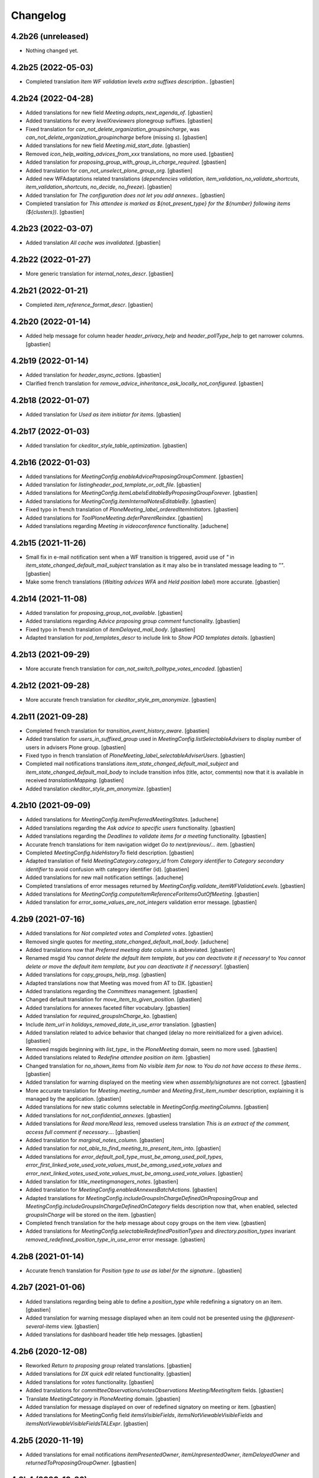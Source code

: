 Changelog
=========


4.2b26 (unreleased)
-------------------

- Nothing changed yet.


4.2b25 (2022-05-03)
-------------------

- Completed translation `Item WF validation levels extra suffixes description.`.
  [gbastien]

4.2b24 (2022-04-28)
-------------------

- Added translations for new field `Meeting.adopts_next_agenda_of`.
  [gbastien]
- Added translations for every `levelXreviewers` plonegroup suffixes.
  [gbastien]
- Fixed translation for `can_not_delete_organization_groupsincharge`,
  was `can_not_delete_organization_groupincharge` before (missing `s`).
  [gbastien]
- Added translations for new field `Meeting.mid_start_date`.
  [gbastien]
- Removed `icon_help_waiting_advices_from_xxx` translations, no more used.
  [gbastien]
- Added translation for `proposing_group_with_group_in_charge_required`.
  [gbastien]
- Added translation for `can_not_unselect_plone_group_org`.
  [gbastien]
- Added new WFAdaptations related translations (`dependencies validation`,
  `item_validation_no_validate_shortcuts`, `item_validation_shortcuts`,
  `no_decide`, `no_freeze`).
  [gbastien]
- Added translation for `The configuration does not let you add annexes.`.
  [gbastien]
- Completed translation for `This attendee is marked as ${not_present_type}
  for the ${number} following items (${clusters})`.
  [gbastien]

4.2b23 (2022-03-07)
-------------------

- Added translation `All cache was invalidated`.
  [gbastien]

4.2b22 (2022-01-27)
-------------------

- More generic translation for `internal_notes_descr`.
  [gbastien]

4.2b21 (2022-01-21)
-------------------

- Completed `item_reference_format_descr`.
  [gbastien]

4.2b20 (2022-01-14)
-------------------

- Added help message for column header `header_privacy_help` and
  `header_pollType_help` to get narrower columns.
  [gbastien]

4.2b19 (2022-01-14)
-------------------

- Added translation for `header_async_actions`.
  [gbastien]
- Clarified french translation for `remove_advice_inheritance_ask_locally_not_configured`.
  [gbastien]

4.2b18 (2022-01-07)
-------------------

- Added translation for `Used as item initiator for items`.
  [gbastien]

4.2b17 (2022-01-03)
-------------------

- Added translation for `ckeditor_style_table_optimization`.
  [gbastien]

4.2b16 (2022-01-03)
-------------------

- Added translations for `MeetingConfig.enableAdviceProposingGroupComment`.
  [gbastien]
- Added translation for `listingheader_pod_template_or_odt_file`.
  [gbastien]
- Added translations for `MeetingConfig.itemLabelsEditableByProposingGroupForever`.
  [gbastien]
- Added translations for `MeetingConfig.itemInternalNotesEditableBy`.
  [gbastien]
- Fixed typo in french translation of `PloneMeeting_label_orderedItemInitiators`.
  [gbastien]
- Added translations for `ToolPloneMeeting.deferParentReindex`.
  [gbastien]
- Added translations regarding `Meeting in videoconference` functionality.
  [aduchene]

4.2b15 (2021-11-26)
-------------------

- Small fix in e-mail notification sent when a WF transition is triggered,
  avoid use of `"` in `item_state_changed_default_mail_subject` translation as
  it may also be in translated message leading to `""`.
  [gbastien]
- Make some french translations (`Waiting advices WFA` and `Held position label`)
  more accurate.
  [gbastien]

4.2b14 (2021-11-08)
-------------------

- Added translation for `proposing_group_not_available`.
  [gbastien]
- Added translations regarding `Advice proposing group comment` functionality.
  [gbastien]
- Fixed typo in french translation of `itemDelayed_mail_body`.
  [gbastien]
- Adapted translation for `pod_templates_descr` to include link to
  `Show POD templates details`.
  [gbastien]

4.2b13 (2021-09-29)
-------------------

- More accurate french translation for `can_not_switch_polltype_votes_encoded`.
  [gbastien]

4.2b12 (2021-09-28)
-------------------

- More accurate french translation for `ckeditor_style_pm_anonymize`.
  [gbastien]

4.2b11 (2021-09-28)
-------------------

- Completed french translation for `transition_event_history_aware`.
  [gbastien]
- Added translation for `users_in_suffixed_group` used in
  `MeetingConfig.listSelectableAdvisers` to display number
  of users in advisers Plone group.
  [gbastien]
- Fixed typo in french translation of `PloneMeeting_label_selectableAdviserUsers`.
  [gbastien]
- Completed mail notifications translations `item_state_changed_default_mail_subject`
  and `item_state_changed_default_mail_body` to include transition infos
  (title, actor, comments) now that it is available in received `translationMapping`.
  [gbastien]
- Added translation `ckeditor_style_pm_anonymize`.
  [gbastien]

4.2b10 (2021-09-09)
-------------------

- Added translations for `MeetingConfig.itemPreferredMeetingStates`.
  [aduchene]
- Added translations regarding the `Ask advice to specific users` functionality.
  [gbastien]
- Added translations regarding the `Deadlines to validate items for a meeting` functionality.
  [gbastien]
- Accurate french translations for item navigation widget `Go to next/previous/... item`.
  [gbastien]
- Completed `MeetingConfig.hideHistoryTo` field description.
  [gbastien]
- Adapted translation of field `MeetingCategory.category_id` from `Category identifier`
  to `Category secondary identifier` to avoid confusion with category identifier (id).
  [gbastien]
- Added translations for new mail notification settings.
  [aduchene]
- Completed translations of error messages returned by `MeetingConfig.validate_itemWFValidationLevels`.
  [gbastien]
- Added translations for `MeetingConfig.computeItemReferenceForItemsOutOfMeeting`.
  [gbastien]
- Added translation for `error_some_values_are_not_integers` validation error message.
  [gbastien]

4.2b9 (2021-07-16)
------------------

- Added translations for `Not completed votes` and `Completed votes`.
  [gbastien]
- Removed single quotes for `meeting_state_changed_default_mail_body`.
  [aduchene]
- Added translations now that `Preferred meeting date` column is abbreviated.
  [gbastien]
- Renamed msgid `You cannot delete the default item template, but you can deactivate it if necessary!` to
  `You cannot delete or move the default item template, but you can deactivate it if necessary!`.
  [gbastien]
- Added translations for `copy_groups_help_msg`.
  [gbastien]
- Adapted translations now that Meeting was moved from AT to DX.
  [gbastien]
- Added translations regarding the `Committees` management.
  [gbastien]
- Changed default translation for `move_item_to_given_position`.
  [gbastien]
- Added translations for annexes faceted filter vocabulary.
  [gbastien]
- Added translation for `required_groupsInCharge_ko`.
  [gbastien]
- Include `item_url` in `holidays_removed_date_in_use_error` translation.
  [gbastien]
- Added translation related to advice behavior that changed (delay no more reinitialized for a given advice).
  [gbastien]
- Removed msgids beginning with `list_type_` in the `PloneMeeting` domain, seem no more used.
  [gbastien]
- Added translations related to `Redefine attendee position on item`.
  [gbastien]
- Changed translation for `no_shown_items` from `No visible item for now.`
  to `You do not have access to these items.`.
  [gbastien]
- Added translation for warning displayed on the meeting view when `assembly/signatures` are not correct.
  [gbastien]
- More accurate translation for `Meeting.meeting_number` and `Meeting.first_item_number`
  description, explaining it is managed by the application.
  [gbastien]
- Added translations for new static columns selectable in `MeetingConfig.meetingColumns`.
  [gbastien]
- Added translations for `not_confidential_annexes`.
  [gbastien]
- Added translations for `Read more/Read less`, removed useless translation
  `This is an extract of the comment, access full comment if necessary...`.
  [gbastien]
- Added translation for `marginal_notes_column`.
  [gbastien]
- Added translation for `not_able_to_find_meeting_to_present_item_into`.
  [gbastien]
- Added translations for `error_default_poll_type_must_be_among_used_poll_types`,
  `error_first_linked_vote_used_vote_values_must_be_among_used_vote_values` and
  `error_next_linked_votes_used_vote_values_must_be_among_used_vote_values`.
  [gbastien]
- Added translation for `title_meetingmanagers_notes`.
  [gbastien]
- Added translation for `MeetingConfig.enabledAnnexesBatchActions`.
  [gbastien]
- Adapted translations for `MeetingConfig.includeGroupsInChargeDefinedOnProposingGroup`
  and `MeetingConfig.includeGroupsInChargeDefinedOnCategory` fields description
  now that, when enabled, selected `groupsInCharge` will be stored on the item.
  [gbastien]
- Completed french translation for the help message about copy groups on the item view.
  [gbastien]
- Added translations for `MeetingConfig.selectableRedefinedPositionTypes` and
  `directory.position_types` invariant `removed_redefined_position_type_in_use_error` error message.
  [gbastien]

4.2b8 (2021-01-14)
------------------

- Accurate french translation for `Position type to use as label for the signature.`.
  [gbastien]

4.2b7 (2021-01-06)
------------------

- Added translations regarding being able to define a `position_type`
  while redefining a signatory on an item.
  [gbastien]
- Added translation for warning message displayed when an item could not be
  presented using the `@@present-several-items` view.
  [gbastien]
- Added translations for dashboard header title help messages.
  [gbastien]

4.2b6 (2020-12-08)
------------------

- Reworked `Return to proposing group` related translations.
  [gbastien]
- Added translations for `DX quick edit` related functionality.
  [gbastien]
- Added translations for `votes` functionality.
  [gbastien]
- Added translations for `committeeObservations/votesObservations`
  `Meeting/MeetingItem` fields.
  [gbastien]
- Translate `MeetingCategory` in `PloneMeeting` domain.
  [gbastien]
- Added translation for message displayed on over of redefined
  signatory on meeting or item.
  [gbastien]
- Added translations for MeetingConfig field `itemsVisibleFields`,
  `itemsNotViewableVisibleFields` and `itemsNotViewableVisibleFieldsTALExpr`.
  [gbastien]

4.2b5 (2020-11-19)
------------------

- Added translations for email notifications `itemPresentedOwner`,
  `itemUnpresentedOwner`, `itemDelayedOwner` and `returnedToProposingGroupOwner`.
  [gbastien]

4.2b4 (2020-10-26)
------------------

- Better french translation for `only_for_meeting_managers_descr`.
- Adapted translations regarding message displayed in Plone users and groups management
  as we greyed actions Remove user/Remove group.
- Adapted french translation of `meetingconfig_display_groups_and_users_descr`.
- Added translations for `MeetingConfig.keepAccessToItemWhenAdvice` related functionality.
- Added translation for `Currently selected meeting config`.

4.2b3 (2020-10-02)
------------------

- Added translation for `empty_annex_file_content`.
- Fixed french translations, replace translation `donneur` by `émetteur` everywhere.
- Added translation for `stored_single_item_template_as_annex`.
- Added translations for `held_position.represented_organizations` related functionality.
- Added translations for meeting attendees validation error message.
- Added translations for `waiting_advices` item WF prettylink icon down/up WF.
- Added translations for new fields `MeetingItem.decisionEnd`,
  `MeetingItem.meetingManagersNotesSuite`, `MeetingItem.meetingManagersNotesEnd` and
  `MeetingItem.otherMeetingConfigsClonableToFieldDecisionEnd`.
- Added translations for `waiting_advices` complementary WFAdaptations.

4.2b2 (2020-09-10)
------------------

- Added translation for `To discuss?` faceted filter.
- Added translations for `To top of the page` and `To bottom of the page`.

4.2b1 (2020-08-24)
------------------

- Added translation for `has_required_waiting_advices`.
- Merged changes from 4.1.17
- Removed translations for `PloneMeeting_label_itemDecidedStates` and
  `PloneMeeting_label_itemDecidedStates` as corresponding fields were removed
  from MeetingConfig.

4.2a5 (2020-06-24)
------------------
- Merged changes from 4.1.8
- Merged changes from 4.1.9
- Merged changes from 4.1.10
- Merged changes from 4.1.11
- Merged changes from 4.1.12
- Merged changes from 4.1.13
- Merged changes from 4.1.14
- Merged changes from 4.1.15
- Merged changes from 4.1.16

4.1.17 (2020-08-21)
-------------------

- Added translation for `Enabled?`.
- Added translation for warning message explaining why a `MeetingConfig` can not be disabled.
- Added translation for `Data that will be used on new item`.
- Renamed msgid `PloneMeeting_label_categoryMappingsWhenCloningToOtherMC` to
  `PloneMeeting_label_category_mapping_when_cloning_to_other_mc`.
- Adapted `MeetingItem.classifier` related translations.
- Shorter translation for `Signature number` in `DataGridField`, now default is `Number`.
- Added translation for `Items have been reordered.`
- Added translation for `ckeditor_style_page_break`.
- Added translation for `redirectToNextMeeting` option.
- Added translation for `meetingconfig_display_groups_and_users_descr`.
- Removed translation for `no_users_in_group` that was moved to `collective.contact.plonegroup`.
- Removed translation for `View linked Plone groups` that was moved to `collective.contact.plonegroup`.
- Added translation for `POD template to annex`.
- Adapted translations for `MeetingConfig.meetingItemTemplatesToStoreAsAnnex`.
- Reworked email notifications subject to always have relevant information at
  the beginning of the subject in case item title is very long.
- Rationalized every field descr using translation `only editable/vieable by MeetingManagers` and
  `only editable by MeetingManagers but viewable by everyone`.
- Added more accurate translation for `warning_adding_org_outside_own_org`.

4.1.16 (2020-06-24)
-------------------

- Added translation for `directory.position_types` validator.

4.1.15 (2020-06-11)
-------------------

- Added translation for "wf_transition_triggered_by_application" msgid in imio.history domain.

4.1.14 (2020-05-26)
-------------------

- Added translations for "Empty item is also created from an item template" functionality.
- Added translations for "Avoid multiple clicks when creating new item by disabling the icon" functionality.

4.1.13 (2020-05-08)
-------------------

- Simplified translation "Disabled (greyed) annexes will not be kept on the new duplicated item.".
- Added translation for "Show available items to application users" functionality.
- The msgid "Preview detailled advice" was renamed to "Preview detailed advice".
- Added translations for email notifications "itemPostponedNextMeeting" and "adviceEditedOwner".

4.1.12 (2020-04-30)
-------------------

- Added back french translation for "Duplicate and keep link" in plone.po.
- Completed translation "Disabled (greyed) annexes will not be kept on the new duplicated item.".

4.1.11 (2020-04-29)
-------------------

- Simplified french translation "${number_of_annexes} annexe(s) a(ont) été stockée(s)." to "${number_of_annexes} annexes ont été stockées.".
- Added translations for the 'Duplicate item with options' functionality.

4.1.10 (2020-04-20)
-------------------

- Added translations for copyGroups faceted filter related functionality.

4.1.9 (2020-04-06)
------------------

- Added translations for MeetingItem.decisionSuite field.

4.1.8 (2020-04-02)
------------------

- Added translations for improved edition functionality.
- Added translations for the 'Non attendee' functionality.
- Added translations for 'MeetingConfig.removeAnnexesPreviewsOnMeetingClosure' related functionality.
- Added translation for 'wa_meetingmanager_correct_closed_meeting' and removed translations for 'MeetingConfig.meetingManagerMayCorrectClosedMeeting'.

4.2a4 (2020-03-13)
------------------

- Merged changes from 4.1.7

4.2a3 (2020-02-21)
------------------

- Merged changes from 4.1.6

4.2a2 (2020-02-21)
------------------

- Merged changes from 4.1.5

4.2a1 (2020-02-06)
------------------

- Adapted translations for mail notification (now that item validation roles are removed, MeetingMember does not exist anymore for example).
- Added translations for default item WF validation levels defined in MeetingConfig.itemWFValidationLevels.
- Added translation for MeetingItem.validate_groupsInCharge error message.

4.1.7 (2020-03-12)
------------------

- Added translation for person.firstname_abbreviated field.
- Added translations for MeetingItem.meetingManagersNotes field.
- Added translation for "Item is signed?" faceted filter.

4.1.6 (2020-02-21)
------------------

- Adapted translation of history message when item was created from item template that includes now the original item template path and title.

4.1.5 (2020-02-18)
------------------

- Added translation for 'Temporary QR code!'.
- Added translations for MeetingConfig.annexRestrictShownAndEditableAttributes related functionality.
- Added translations for Meeting.convocationDate.

4.1.4 (2020-01-10)
------------------

- Added translation for MeetingItem.validate_groupsInCharge error message.
- Adapted translation of 'searchallmeetings' and added translation for 'searchnotdecidedmeetings'.
- Simplified french translation for MeetingItem.manuallyLinkedItems description.
- Added translations for MeetingConfig.includeGroupsInChargeDefinedOnProposingGroup and MeetingConfig.includeGroupsInChargeDefinedOnCategory.

4.1.3 (2019-11-19)
------------------

- Fixed typo in 'manually_linked_items_descr' french translation.

4.1.2 (2019-11-04)
------------------

- Added translation for portal_message warning when a ftw.labels label can not be removed because used by an item.
- Adapted translation of 'Holidays warning' collective.messagesviewlet message to be less panicking.

4.1.1 (2019-10-14)
------------------

- Adapted translation of field IPMHeldPosition.secondary_position_type so it is clear that it is not an additional held_position.

4.1 (2019-10-04)
----------------

- Added missing translation for 'backTo_returned_to_proposing_group_from_returned_to_proposing_group_prevalidated'.
- Replaced translations containing strings between quotes (') by strings between double quotes (").
- Added translation for 'can_not_select_optional_adviser_same_group_as_inherited'.
- Removed empty translation file 'collective.contact.core.pot' and associated .po files.

4.1rc6 (2019-09-23)
-------------------

- Added translations for held_position.secondary_position_type field.
- Added translations for new inserting methods 'on_item_title', 'on_item_decision_first_words' and 'on_item_creator'.

4.1rc5 (2019-09-12)
-------------------

- Added translations for new advice types "cautious" and "positive_with_comments".
- Adapted translation for "Taken over by" faceted filter title.
- Adapted translations of MeetingConfig.onMeetingTransitionItemTransitionToTrigger that was moved to MeetingConfig.onMeetingTransitionItemActionToExecute.

4.1rc4 (2019-08-13)
-------------------

- Added translations for 'Groups in charge' and 'Acronym of groups in charge' dashboard columns.
- Moved translations from collective.contact.core to PloneMeeting domain, only use collective.contact.core to override existing translations.
- Adapted translation of held_position.position_type description so link displayed to edit contacts directory works while adding/editing a held_position.
- Added translations for "Associated groups" dashboard column and faceted filter.
- Added translations for "items to follow" faceted search.
- Changed translation of "Group in charge" eea faceted filter for "Groups in charge".

4.1rc3 (2019-07-19)
-------------------

- Added an empty translation for MeetingItem.groupsInCharge field description.

4.1rc2 (2019-07-01)
-------------------

- Added translation for IPMHeldPosition.position description.
- Added translations for new inserting method 'on_all_associated_groups' and related changes (MeetingConfig.orderedAssociatedOrganizations).
- Added translations for MeetingItem.groupsInCharge and MeetingConfig.orderedGroupsInCharge fields and functionnalities.
- Use same ${item_url} for messages can_not_delete_organization_meetingitem and can_not_delete_organization_config_meetingitem.

4.1rc1 (2019-06-11)
-------------------

- Adapted translations for MeetingConfig.defaultAdviceHiddenDuringRedaction label.

4.1b13 (2019-05-17)
-------------------

- Changed translation for header_getItemNumber from empty space to non-breaking spaces.
- Added translation for "Edit contacts".
- Added translation for contact usage "asker", removed some useless MeetingUsers translations.
- Added translations for MeetingConfig.orderedItemInitiators field and completed assembly/attendees
  related translations.
- Added translation for error message when mailing lists wrongly defined on POD template.
- Added translations for 'Reinitialize advice delay' action.
- Added translations for MeetingConfig 'Update items and meetings' action.
- Added translations for ToolPloneMeeting 'Invalidate all cache' action.
- Added translations for 'Update local roles' batch action.
- Added translations for 'Unread' ftw.labels related functionality.
- Added translations for action 'Initialize personal label on existing items'.
- Added translations for person.userid field.
- Adapted translation for MeetingConfig.customAdvisers 'gives_auto_advice_on' column.
- Added translations for 'ToolPloneMeeting.enableScanDocs' field.
- Added translations regarding 'MeetingConfig.powerObservers' functionality.
- Removed translations related to ToolPloneMeeting removed fields 'extractTextFromFiles',
  'availableOcrLanguages', 'defaultOcrLanguage' and 'enableUserPreferences'
- Adapted translation for POD template mailing_list description to explain use of 'group:' in recipients
- Added translation for 'can_not_delete_meetingcategory_other_category_mapping'
- Review message used as 'title' on a HTML tag to always use same format (especially no '.' at the end)
- Added translations for MeetingConfig.meetingPresentItemWhenNoCurrentMeetingStates related functionality.
- Changed translation for users who recive mail when item is delayed or an advice was given
- Put the status before the title in the email topics
- Added missing transaltions (restrict_access_to_secret_items_to_descr, PloneMeeting_label_restrictAccessToSecretItemsTo)

4.1b12 (2019-01-31)
-------------------

- Added translation for datagridfield column ToolPloneMeeting.configGroups.full_label.
- Added translation for @@reorder-items action.
- Added translations for integration of collective.quickupload
  to upload several annexes at the same time.
- Override held_position.label field description.
- Added translations for "held_position used by" viewlet.
- Translate held_position.position_type field description.
- Translate deactivated WF state id so it is translated in the review_state z3ctable column.

4.1b11 (2019-01-14)
-------------------

- Accurate translation when a user is adding an organization outside 'My organization'.
- Added translations for MeetingConfig.usingGroup related functionality.
- Added translations for MeetingItem.textCheckList related functionality.
- Removed translations for MeetingConfig.defaultMeetingItemMotivation as field was removed.
- Added translations for new columns selectable in the MeetingConfig.meetingColumns.
- Removed useless msgids eventOccurred_mail_subject and eventOccurred_mail_body
- Added translations for 'Ordered groups' and 'Ordered categories'

4.1b10 (2018-12-04)
-------------------

- Added missing contacts new fields translations.

4.1b9 (2018-11-20)
------------------

- Added 'Style templates' label translation.
- Added translations for column held_position added to organization.certified_signatures
  and MeetingConfig.certifiedSignatures datagrid fields.
- Added translations regarding being able to manage excused by item.
- Added translations about item guests.

4.1b8 (2018-08-31)
------------------

- Added translations regarding collective.contact integration.
- Removed a lot of useless translations.
- Added translations for MeetingConfig before delete exceptions.
- Added translations for MeetingConfig.groupsHiddenInDashboardFilter.
- Added translations for MeetingConfig.inheritedAdviceRemoveableByAdviser and advice
  inheritance removal related functionality.
- Use shorter msgids for "advice hidden during redaction" and "advice considered not
  given" sentences
- Added translation for item advice addable states displayed in "?" of advice popup
- Added translations for new field MeetingConfig.usersHiddenInDashboardFilter

4.1b7 (2018-05-04)
------------------

- Added translation for plone.app.querystring field index 'getProposingGroup'.
  Translations of plone.app.querystring PM related indexes are now translated
  in the PloneMeeting domain.
- Added translations for MeetingConfig.hideHistoryTo.
- Added translations regarding WFAdaptations 'accepted_out_of_meeting'.
- Added translations for new field MeetingConfig.contentsKeptOnSentToOtherMC and related.

4.1b6 (2018-03-19)
------------------

- Added translations for WFA 'wa_presented_item_back_to_itemcreated',
  'wa_presented_item_back_to_prevalidated' and 'wa_presented_item_back_to_itemcreated'.

4.1b5 (2018-02-23)
------------------

- Added translation for 'Review state (title)' dashboard column.
- Added translation for 'transition_event'.
- Added translations for 'MeetingConfig.itemFieldsToKeepConfigSortingFor'.
- Added translations for new CKeditor styles 'highlight-blue' and 'highlight-green'.

4.1b4 (2018-01-31)
------------------

- Added translations for 'Labels' faceted filter.
- Moved 'budget_infos_column' and 'item_reference_column' msgids from
  'PloneMeeting' domain to 'collective.eeafaceted.z3ctable' domain

4.1b3 (2018-01-23)
------------------

- Added translations for 'copyGroups' mail notification.
- Normalized backTo state translations.

4.1b2 (2017-12-07)
------------------

- Added translations for 'refused' WFAdaptation.
- Added translations for 'Has annexes to sign?' faceted filter
  [gbastien]

4.1b1 (2017-12-01)
------------------

- Updated translations.
  [gbastien]

4.0 (2017-08-04)
----------------
- Updated translations

3.3 (2015-02-27)
----------------

- Added new strings for localizations and Updated Spanish translations
  [lcaballero, macagua]
- Updated README files
  [lcaballero, macagua]
- Added more strings classifiers and metadata items for imio.pm.locales package
  [lcaballero, macagua]
- Updated regarding changes in PloneMeeting 3.3
  [gbastien]

3.2.0 (2014-02-12)
------------------
- Updated translations

3.1.0 (2013-11-04)
------------------
- Updated translations

3.0.3 (2013-08-19)
------------------
- Updated translations

3.0.2 (2013-06-21)
------------------
- Updated translations

3.0.1 (2013-06-07)
------------------
- Updated translations

0.1 2013-03-01
--------------
- Initial release
